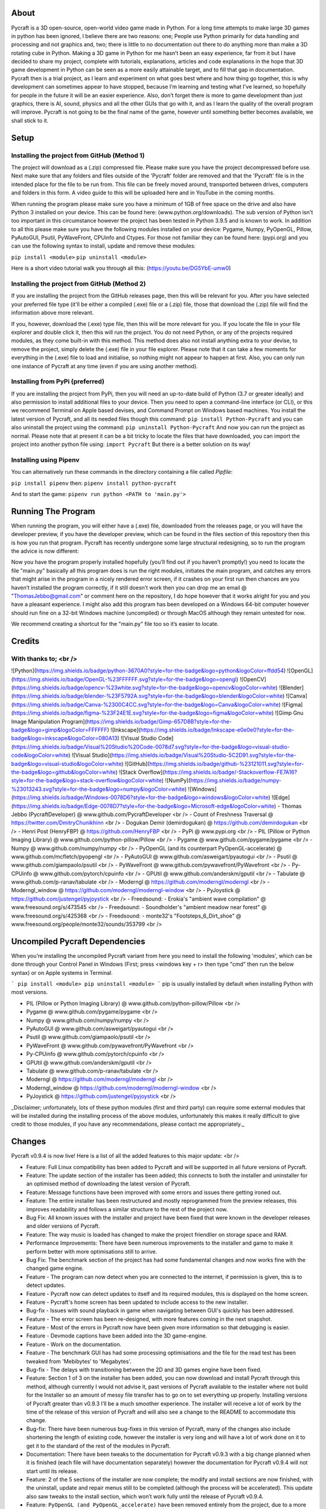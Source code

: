 About
====================
Pycraft is a 3D open-source, open-world video game made in Python. For a long time attempts to make large 3D games in python has been ignored, I believe there are two reasons: one; People use Python primarily for data handling and processing and not graphics and, two; there is little to no documentation out there to do anything more than make a 3D rotating cube in Python. Making a 3D game in Python for me hasn’t been an easy experience, far from it but I have decided to share my project, complete with tutorials, explanations, articles and code explanations in the hope that 3D game development in Python can be seen as a more easily attainable target, and to fill that gap in documentation. Pycraft then is a trial project, as I learn and experiment on what goes best where and how thing go together, this is why development can sometimes appear to have stopped, because I’m learning and testing what I've learned, so hopefully for people in the future it will be an easier experience. Also, don’t forget there is more to game development than just graphics, there is AI, sound, physics and all the other GUIs that go with it, and as I learn the quality of the overall program will improve. Pycraft is not going to be the final name of the game, however until something better becomes available, we shall stick to it.

Setup
====================

Installing the project from GitHub (Method 1)
++++++++++++++++++++
The project will download as a (.zip) compressed file. Please make sure you have the project decompressed before use. Next make sure that any folders and files outside of the 'Pycraft' folder are removed and that the 'Pycraft' file is in the intended place for the file to be run from. This file can be freely moved around, transported between drives, computers and folders in this form. A video guide to this will be uploaded here and in YouTube in the coming months.

When running the program please make sure you have a minimum of 1GB of free space on the drive and also have Python 3 installed on your device. This can be found here: (www.python.org/downloads). The sub version of Python isn't too important in this circumstance however the project has been tested in Python 3.9.5 and is known to work. In addition to all this please make sure you have the following modules installed on your device:
Pygame, Numpy, PyOpenGL, Pillow, PyAutoGUI, Psutil, PyWaveFront, CPUinfo and Ctypes. 
For those not familiar they can be found here: (pypi.org) and you can use the following syntax to install, update and remove these modules:

``pip install <module>``
``pip uninstall <module>``

Here is a short video tutorial walk you through all this: (https://youtu.be/DG5YbE-umw0)

Installing the project from GitHub (Method 2)
++++++++++++++++++++
If you are installing the project from the GitHub releases page, then this will be relevant for you.
After you have selected your preferred file type (it'll be either a compiled (.exe) file or a (.zip) file, those that download the (.zip) file will find the information above more relevant.

If you, however, download the (.exe) type file, then this will be more relevant for you. If you locate the file in your file explorer and double click it, then this will run the project. You do not need Python, or any of the projects required modules, as they come built-in with this method. This method does also not install anything extra to your devise, to remove the project, simply delete the (.exe) file in your file explorer. Please note that it can take a few moments for everything in the (.exe) file to load and initialise, so nothing might not appear to happen at first. Also, you can only run one instance of Pycraft at any time (even if you are using another method).

Installing from PyPi (preferred)
++++++++++++++++++++
If you are installing the project from PyPi, then you will need an up-to-date build of Python (3.7 or greater ideally) and also permission to install additional files to your device. Then you need to open a command-line interface (or CLI), or this we recommend Terminal on Apple based devises, and Command Prompt on Windows based machines. You install the latest version of Pycraft, and all its needed files though this command:
``pip install Python-Pycraft``
and you can also uninstall the project using the command:
``pip uninstall Python-Pycraft``
And now you can run the project as normal.
Please note that at present it can be a bit tricky to locate the files that have downloaded, you can import the project into another python file using:
``import Pycraft``
But there is a better solution on its way!

Installing using Pipenv
++++++++++++++++++++
You can alternatively run these commands in the directory containing a file called `Pipfile`:

``pip install pipenv`` then: ``pipenv install python-pycraft``

And to start the game: ``pipenv run python <PATH to 'main.py'>``

Running The Program
====================
When running the program, you will either have a (.exe) file, downloaded from the releases page, or you will have the developer preview, if you have the developer preview, which can be found in the files section of this repository then this is how you run that program. Pycraft has recently undergone some large structural redesigning, so to run the program the advice is now different:

Now you have the program properly installed hopefully (you’ll find out if you haven’t promptly!) you need to locate the file "main.py" basically all this program does is run the right modules, initiates the main program, and catches any errors that might arise in the program in a nicely rendered error screen, if it crashes on your first run then chances are you haven’t installed the program correctly, if it still doesn’t work then you can drop me an email @ "ThomasJebbo@gmail.com" or comment here on the repository, I do hope however that it works alright for you and you have a pleasant experience. I might also add this program has been developed on a Windows 64-bit computer however should run fine on a 32-bit Windows machine (uncompiled) or through MacOS although they remain untested for now. 

We recommend creating a shortcut for the "main.py" file too so it’s easier to locate.

Credits
====================

With thanks to; <br />
++++++++++++++++++++
![Python](https://img.shields.io/badge/python-3670A0?style=for-the-badge&logo=python&logoColor=ffdd54) ![OpenGL](https://img.shields.io/badge/OpenGL-%23FFFFFF.svg?style=for-the-badge&logo=opengl) ![OpenCV](https://img.shields.io/badge/opencv-%23white.svg?style=for-the-badge&logo=opencv&logoColor=white) ![Blender](https://img.shields.io/badge/blender-%23F5792A.svg?style=for-the-badge&logo=blender&logoColor=white) ![Canva](https://img.shields.io/badge/Canva-%2300C4CC.svg?style=for-the-badge&logo=Canva&logoColor=white) ![Figma](https://img.shields.io/badge/figma-%23F24E1E.svg?style=for-the-badge&logo=figma&logoColor=white) ![Gimp Gnu Image Manipulation Program](https://img.shields.io/badge/Gimp-657D8B?style=for-the-badge&logo=gimp&logoColor=FFFFFF) ![Inkscape](https://img.shields.io/badge/Inkscape-e0e0e0?style=for-the-badge&logo=inkscape&logoColor=080A13) ![Visual Studio Code](https://img.shields.io/badge/Visual%20Studio%20Code-0078d7.svg?style=for-the-badge&logo=visual-studio-code&logoColor=white) ![Visual Studio](https://img.shields.io/badge/Visual%20Studio-5C2D91.svg?style=for-the-badge&logo=visual-studio&logoColor=white) 	![GitHub](https://img.shields.io/badge/github-%23121011.svg?style=for-the-badge&logo=github&logoColor=white) ![Stack Overflow](https://img.shields.io/badge/-Stackoverflow-FE7A16?style=for-the-badge&logo=stack-overflow&logoColor=white) ![NumPy](https://img.shields.io/badge/numpy-%23013243.svg?style=for-the-badge&logo=numpy&logoColor=white) 	![Windows](https://img.shields.io/badge/Windows-0078D6?style=for-the-badge&logo=windows&logoColor=white) ![Edge](https://img.shields.io/badge/Edge-0078D7?style=for-the-badge&logo=Microsoft-edge&logoColor=white) 
- Thomas Jebbo (PycraftDeveloper) @ www.github.com/PycraftDeveloper <br />
- Count of Freshness Traversal @ https://twitter.com/DmitryChunikhinn <br />
- Dogukan Demir (demirdogukan) @ https://github.com/demirdogukan <br />
- Henri Post (HenryFBP) @ https://github.com/HenryFBP <br />
- PyPi @ www.pypi.org <br />
- PIL (Pillow or Python Imaging Library) @ www.github.com/python-pillow/Pillow <br />
- Pygame @ www.github.com/pygame/pygame <br />
- Numpy @ www.github.com/numpy/numpy <br />
- PyOpenGL (and its counterpart PyOpenGL-accelerate) @ www.github.com/mcfletch/pyopengl <br />
- PyAutoGUI @ www.github.com/asweigart/pyautogui <br />
- Psutil @ www.github.com/giampaolo/psutil <br />
- PyWaveFront @ www.github.com/pywavefront/PyWavefront <br />
- Py-CPUinfo @ www.github.com/pytorch/cpuinfo <br />
- GPUtil @ www.github.com/anderskm/gputil <br />
- Tabulate @ www.github.com/p-ranav/tabulate <br />
- Moderngl @ https://github.com/moderngl/moderngl <br />
- Moderngl_window @ https://github.com/moderngl/moderngl-window <br />
- PyJoystick @ https://github.com/justengel/pyjoystick <br />
- Freedsound: - Erokia's "ambient wave compilation" @ www.freesound.org/s/473545 <br />
- Freedsound: - Soundholder's "ambient meadow near forest" @ www.freesound.org/s/425368 <br />
- Freedsound: - monte32's "Footsteps_6_Dirt_shoe" @ www.freesound.org/people/monte32/sounds/353799 <br />

Uncompiled Pycraft Dependencies
====================
When you’re installing the uncompiled Pycraft variant from here you need to install the following 'modules', which can be done through your Control Panel in Windows (First; press <windows key + r> then type "cmd" then run the below syntax) or on Apple systems in Terminal.

```
pip install <module>
pip uninstall <module>
```
pip is usually installed by default when installing Python with most versions.

- PIL (Pillow or Python Imaging Library) @ www.github.com/python-pillow/Pillow <br />
- Pygame @ www.github.com/pygame/pygame <br />
- Numpy @ www.github.com/numpy/numpy <br />
- PyAutoGUI @ www.github.com/asweigart/pyautogui <br />
- Psutil @ www.github.com/giampaolo/psutil <br />
- PyWaveFront @ www.github.com/pywavefront/PyWavefront <br />
- Py-CPUinfo @ www.github.com/pytorch/cpuinfo <br />
- GPUtil @ www.github.com/anderskm/gputil <br />
- Tabulate @ www.github.com/p-ranav/tabulate <br />
- Moderngl @ https://github.com/moderngl/moderngl <br />
- Moderngl_window @ https://github.com/moderngl/moderngl-window <br />
- PyJoystick @ https://github.com/justengel/pyjoystick <br />

_Disclaimer; unfortunately, lots of these python modules (first and third party) can require some external modules that will be installed during the installing process of the above modules, unfortunately this makes it really difficult to give credit to those modules, if you have any recommendations, please contact me appropriately._

Changes
====================
Pycraft v0.9.4 is now live! Here is a list of all the added features to this major update: <br />

* Feature: Full Linux compatibility has been added to Pycraft and will be supported in all future versions of Pycraft.
* Feature: The update section of the installer has been added; this connects to both the installer and uninstaller for an optimised method of downloading the latest version of Pycraft.
* Feature: Message functions have been improved with some errors and issues there getting ironed out.
* Feature: The entire installer has been restructured and mostly reprogrammed from the preview releases, this improves readability and follows a similar structure to the rest of the project now.
* Bug Fix: All known issues with the installer and project have been fixed that were known in the developer releases and older versions of Pycraft.
* Feature: The way music is loaded has changed to make the project friendlier on storage space and RAM.
* Performance Improvements: There have been numerous improvements to the installer and game to make it perform better with more optimisations still to arrive.
* Bug Fix: The benchmark section of the project has had some fundamental changes and now works fine with the changed game engine.

* Feature - The program can now detect when you are connected to the internet, if permission is given, this is to detect updates.
* Feature - Pycraft now can detect updates to itself and its required modules, this is displayed on the home screen.
* Feature - Pycraft's home screen has been updated to include access to the new installer.
* Bug-fix - Issues with sound playback in game when navigating between GUI's quickly has been addressed.

* Feature - The error screen has been re-designed, with more features coming in the next snapshot.
* Feature - Most of the errors in Pycraft now have been given more information so that debugging is easier.
* Feature - Devmode captions have been added into the 3D game-engine.
* Feature - Work on the documentation.
* Feature - The benchmark GUI has had some processing optimisations and the file for the read test has been tweaked from 'Mebibytes' to 'Megabytes'.
* Bug-fix - The delays with transitioning between the 2D and 3D games engine have been fixed.

* Feature: Section 1 of 3 on the installer has been added, you can now download and install Pycraft through this method, although currently I would not advise it, past versions of Pycraft available to the installer where not build for the Installer so an amount of messy file transfer has to go on to set everything up properly. Installing versions of Pycraft greater than v0.9.3 I’ll be a much smoother experience. The installer will receive a lot of work by the time of the release of this version of Pycraft and will also see a change to the README to accommodate this change.
* Bug-fix: There have been numerous bug-fixes in this version of Pycraft, many of the changes also include shortening the length of existing code, however the installer is very long and will have a lot of work done on it to get it to the standard of the rest of the modules in Pycraft.
* Documentation: There have been tweaks to the documentation for Pycraft v0.9.3 with a big change planned when it is finished (each file will have documentation separately) however the documentation for Pycraft v0.9.4 will not start until its release.

* Feature: 2 of the 5 sections of the installer are now complete; the modify and install sections are now finished, with the uninstall, update and repair menus still to be completed (although the process will be accelerated). This update also saw tweaks to the install section, which won’t work fully until the release of Pycraft v0.9.4.
* Feature: ``PyOpenGL (and PyOpenGL_accelerate)`` have been removed entirely from the project, due to a more Pythonic, easier to install and faster alternative called ``ModernGL`` and its separate window counterpart taking its place, this should help make the project much easier to install.
* Feature: As a result of ``PyOpenGL`` being removed, the ``PycraftStartupTest`` module as well as the 3D test in ``ExBenchmark`` have been redesigned, both are now faster and better optimised.
* Feature: The ``Credits`` menu has had some tweaks to the text engine making it easier to add accreditation to contributors and update in the future, with a new accelerated text wrapping engine for Pygame text rendering added, this supports wrapping large bodies of text a well as colouring individual words, which will be made use of in later versions. Currently it is used primarily in the ``Credits`` menu, but will also be used later in the ``Benchmark`` GUI and the ``GameEngine`` modules.
* Feature: 3 axis movement in the ``GameEngine`` module has been tweaked, with movement speed no longer being frame rate dependant and more representative of real speed, and the jump animation also being tweaked for the same reasons (although still a linear movement, this will be tweaked in a later version).
* Feature: Joystick/Controller support has been added to Pycraft, now you can choose between keyboard and mouse or controller (although keyboard and controller both work together, controller and mouse do not work in combo), this support is wide ranging and there are likely to be bugs, but the ones known to me have been removed.
* Feature: The ``Inventory`` and ``MapGUI`` modules have been heavily optimised, now images aren’t loaded every frame and are only tweaked when the window resizes, which is detected now differently on those GUIs (with more support coming soon for other GUIs). The ``MapGUI`` module has also been brought into the same structure as the rest of the project and now works much better, although will still need to be updated graphically.
* Feature: The ``Fancy Sky`` setting has been swapped for ``Fancy Graphics`` which now toggles some of the new on-screen elements of the display, improving performance, although it should be noted, toggling the ``anti-aliasing`` setting will likely make a bigger change. ``anti-aliasing`` has not yet been added into the ``GameEngine``, with support coming soon there.
* Feature: The ``installer`` can now be reached directly through Pycraft.
* Feature: The 'tool-tips' text that appears on the new load screen has been updated with key changes as well as to showcase some of the project’s new features.
* Feature: The old load screen menu has been re-added and improved greatly.
* Feature: Object caching has been added to Pycraft, so now the ``GameEngine`` module will load quicker (with more support coming at a later date).
* Feature: Some files in the game are now loaded once centrally, notably the window icon and title font, which are used throughout Pycraft, so the total read/write count when running Pycraft has been significantly reduced (Especially in the ``Inventory`` and ``MapGUI`` modules).
* Feature: The project's caption has now been changed to have rounded corners using alpha, this is in light of the design changes as a part of Windows 11, and as a general aesthetic feature.

* Feature: 3 of the 5 sections of the installer utility is now complete, you can now - in addition to its previous functions - uninstall the project with 3 customisable options:
* * Uninstall both Pycraft and all additional files
* * Uninstall both Pycraft and all additional files but keep save data
* * Uninstall only Pycraft and leave all additional files
* Additionally, a large amount of the bugs and issues with the other aspects of the installer have also been corrected although any more bug reports will always help to make any aspect of the project better.
* The theme section menu has been entirely re-designed to support screen resizing and greatly improved graphics.
* The entire project has seen changes to the controller engine so now the performance there has been heavily improved.
* The entire project has had performance improvements.
* The first section of the benchmark GUI has seen changes to the text structure to make the menu easy to modify and now has updated instructions (with more improvements there coming soon!)
* There have been changes made to the messaging system on the home screen to further improve performance and allow for multiple messages to be properly handled.

Again, feedback would be much appreciated this update was released on; 03/04/2022 (UK date; DD/MM/YYYY). As always, we hope you enjoy this new release and feel free to leave feedback.

Understanding the release notes
====================
This section will hopefully provide additional information on helping to read the release notes. Points detailed after the "Feature" tag are what was focused on in the update and will likely always be present in each update, often this is the most significant area of the update. Points detailed after the "Bug-Fix" tag are likely to be the most frequent, they outline the most major bugs that have been fixed in this update, although they are not the only bugs that have been fixed. Points detailed after the "Performance" tag are used where there have been significant performance improvements to the project. Points detailed after the "Identified-Bugs" tag are bugs that have been identified in the project and that haven't been fixed as of writing the release notes, these are significant issues and will be fixed as soon as possible. Points detailed after the final "Documentation" tag are indicators of significant improvements to the documentation.

Input mapping
====================
This section will be replaced with a dedicated file for keymapping as well as an in-game guide. The controller keys are labelled differently between controllers but have the same mapping in game.

Keyboard
++++++++++++++++++++
* Use W, A, S, D in game to move around, and use these keys in the map GUI to move that around.
* Use SPACE to jump in game, reset your zoom in the map GUI, start the benchmark section, or press 10 times to enter Devmode.
* Use E in game to access your inventory
* Use R in game to access the map
* Use F11 to toggle full screen
* Use Q to access a resource value screen
* Use L in game to toggle locking your mouse (forcing it to stay in the window or not)
* Use X to exit Devmode

Mouse
++++++++++++++++++++
* SCROLL in the map to zoom in/out, or to scroll the settings menu
* LEFT CLICK to select

Controller
++++++++++++++++++++
* Use the HAT keys (or the 4 buttons typically on the left of the controller in a '+' shape) to navigate between menu options
* Use the JOYSTICKs for camera panning and in game movement
* Use the 'Options' button to enter your inventory
* Use the 'Share' buttons to enter the map
* Use the Y or TRIANGLE button to jump in game or exit a GUI (not in game)
* Use the X or A button to start the benchmark or to reset your view in the map
* Use the X or SQUARE button to zoom in on the map GUI
* Use the O or B button to zoom out on the map

Our Update Policy
====================
New releases will be introduced regularly, it is likely that there will be some form of error or bug, therefore unless you intend to use this project for development and feedback purposes (Thank you all!) we recommend you use the latest stable release; below is how to identify the stable releases.

Version Naming
====================
Versions have changed pretty dramatically the past few days, don't panic I'm here to help! In short, the new version naming system more closely follows the Semantic Naming system:
For example; Pycraft v0.9.2.1 The first number is relevant to if the project is in a finished state. The second number relates to the number of updates Pycraft has had. The third number relates to smaller sub-updates (that likely will not feature a (.exe) release). The last number there is rarely used, this is typically for PyPi releases only, as we can't edit uploaded version of the project, we use this number if there is an important change to the project description, those updates will not include any code changing!

Releases
====================
All past versions of Pycraft are available under the releases section of Pycraft, this is a new change, but just as before, major releases like Pycraft v0.9 and Pycraft v0.8 will have (.exe) releases, but smaller sub-releases will not, this is in light of a change coming to Pycraft, this should help with the confusion behind releases, and be more accommodating to the installer that's being worked on as a part of Pycraft v0.9.4. This brings me on to another point, all past updates to Pycraft will be located at the releases page (Thats all versions), and the previous section on the home-page with branches will change. The default branch will be the most recent release, then there will be branches for all the sub-releases to Pycraft there too; and the sister program; Pycraft-Insider-Preview will be deprecated and all data moved to relevant places in this repository, this should hopefully cut down on the confusion and make the project more user-friendly.

Other Sources
====================
I have started writing an article on medium which is released at the start of every month, this compliments the weekly updates that are posted on my twitter profile, it would be greatly appreciated if you wanted to check it out here at this link: (https://medium.com/@PycraftDev), these articles are also uploaded to my other account on Dev here: (https://dev.to/pycraftdev). Any recommendations and feedback are, as always, greatly appreciated, a lot of time and work goes into making this happen!

Final Notices
====================
Thank you greatly for supporting this project simply by running it, I am sorry in advance for any spelling mistakes. The programs will be updated frequently and I shall do my best to keep this up to date too. I also want to add that you are welcome to view and change the program and share it with your friends however please may I have some credit, just a name would do and if you find any bugs or errors, please feel free to comment in the comments section any feedback so I can improve my program, it will all be much appreciated and give as much detail as you wish to give out.
